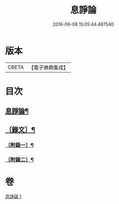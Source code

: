 #+TITLE: 息諍論 
#+DATE: 2016-06-08 15:05:44.487540

* 版本
 |     CBETA|【電子佛典集成】|

* 目次
** [[file:KR6v0004_001.txt::001-0053a2][息諍論¶]]
** [[file:KR6v0004_001.txt::001-0054a2][〔錄文〕¶]]
*** [[file:KR6v0004_001.txt::001-0057a8][〔附錄一〕¶]]
*** [[file:KR6v0004_001.txt::001-0058a5][〔附錄二〕¶]]

* 卷
[[file:KR6v0004_001.txt][息諍論 1]]

